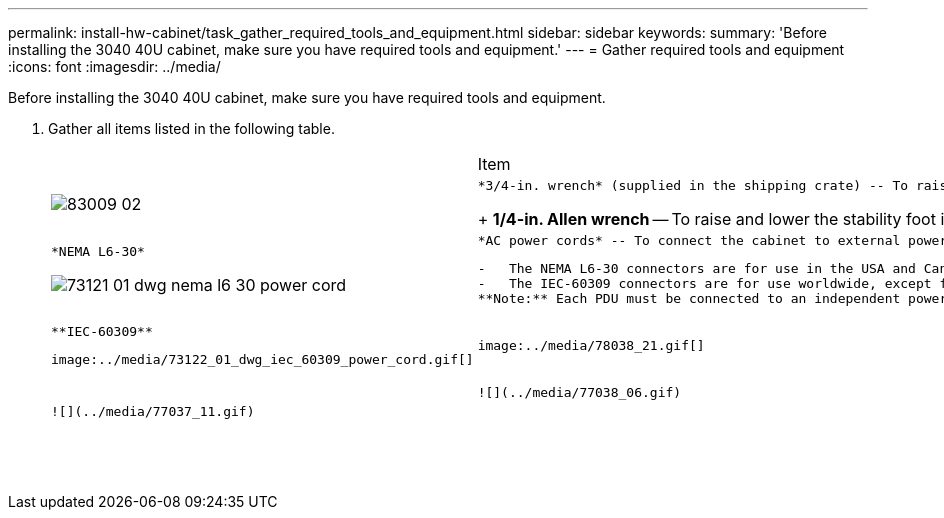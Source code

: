 ---
permalink: install-hw-cabinet/task_gather_required_tools_and_equipment.html
sidebar: sidebar
keywords: 
summary: 'Before installing the 3040 40U cabinet, make sure you have required tools and equipment.'
---
= Gather required tools and equipment
:icons: font
:imagesdir: ../media/

[.lead]
Before installing the 3040 40U cabinet, make sure you have required tools and equipment.

. Gather all items listed in the following table.
+
|===
|  | Item| Included with the cabinet
a|
image:../media/83009_02.gif[]
a|
    *3/4-in. wrench* (supplied in the shipping crate) -- To raise and lower the leveling feet under the cabinet.
+
*1/4-in. Allen wrench* -- To raise and lower the stability foot in the front of the cabinet.
a|
    image:../media/77037_11.gif[]
a|
    *NEMA L6-30*

image:../media/73121_01_dwg_nema_l6_30_power_cord.gif[]
    a|
        *AC power cords* -- To connect the cabinet to external power sources (wall plugs).

....
-   The NEMA L6-30 connectors are for use in the USA and Canada.
-   The IEC-60309 connectors are for use worldwide, except for USA and Canada.
**Note:** Each PDU must be connected to an independent power source.


a|
    ![](../media/77037_11.gif)


a|
    **IEC-60309**
....

image:../media/73122_01_dwg_iec_60309_power_cord.gif[]
    a|
        image:../media/78038_21.gif[]

....
a|
    **SAS cables** \(optional\) – Two cables are included with each drive tray, while host side cables must be purchased separately.

 **Communication cables** \(optional\) – To attach the tray to the host.

 Refer to the appropriate controller-drive tray installation guide for additional required items.


a|
 
a|
    ![](../media/77038_06.gif)


a|
    **Mountable cable spools** – Installed along both sides of the vertical power distribution outlets to accommodate excess cable length and cable routing. Two cable spools are included with each controller-drive tray. Cable spools are also shipped with standalone drive trays.


a|
    ![](../media/77037_11.gif)


a|
 
a|
    **Shears** – To cut the metal bands on the shipping crate.


a|
 
a|
 
a|
    **Forklift** \(optional\) – To remove the cabinet from the shipping pallet.


a|
 
a|
 
a|
    **Front panel kits** \(optional\) – To cover the empty bays at the front of the cabinet.


a|
 
a|
 
a|
    **Antistatic bags** \(optional\) – To protect components that are removed during the installation procedure for the cabinet.


a|
 
|===
....
